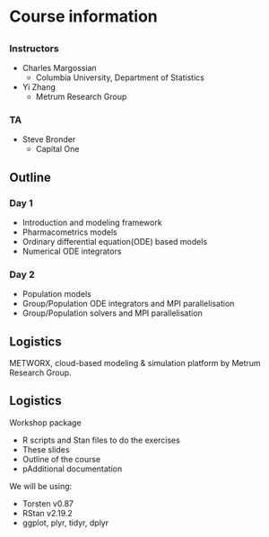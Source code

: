 #+startup: beamer

* Course information
** 
*** Instructors
  - Charles Margossian
    + Columbia University, Department of Statistics
  - Yi Zhang
    + Metrum Research Group
*** TA
  - Steve Bronder
    + Capital One
** Outline
*** Day 1
    + Introduction and modeling framework
    + Pharmacometrics models
    + Ordinary differential equation(ODE) based models
    + Numerical ODE integrators
*** Day 2
    + Population models
    + Group/Population ODE integrators and MPI parallelisation
    + Group/Population solvers and MPI parallelisation
** Logistics
  METWORX\texttrademark{}, cloud-based modeling & simulation platform by Metrum Research Group.
#+begin_latex
  \begin{center}
    \includegraphics[width=3cm]{metworx}
  \end{center}

  \begin{figure}
    \centering
    \begin{minipage}{0.3\textwidth}
      \centering
      \includegraphics[width=0.9\textwidth]{metworx_efficiencies}
    \end{minipage}
    \begin{minipage}{0.3\textwidth}
      \centering
      \includegraphics[width=0.9\textwidth]{metworx_desktop}
    \end{minipage}
    \begin{minipage}{0.3\textwidth}
      \centering
      \includegraphics[width=0.9\textwidth]{metworx_decisionmakingtools}
    \end{minipage}
  \end{figure}
#+end_latex

** Logistics
  Workshop package
  - R scripts and Stan files to do the exercises
  - These slides
  - Outline of the course
  - pAdditional documentation

  We will be using:
  - Torsten v0.87
  - RStan v2.19.2
  - ggplot, plyr, tidyr, dplyr
